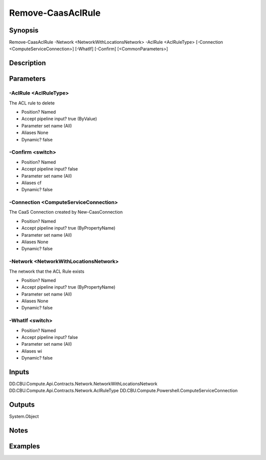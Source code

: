 ﻿
Remove-CaasAclRule
===================

Synopsis
--------

.. code-block:: powershell
    
    
Remove-CaasAclRule -Network <NetworkWithLocationsNetwork> -AclRule <AclRuleType> [-Connection <ComputeServiceConnection>] [-WhatIf] [-Confirm] [<CommonParameters>]





Description
-----------



Parameters
----------




-AclRule <AclRuleType>
~~~~~~~~~

The ACL rule to delete

* Position?                    Named
* Accept pipeline input?       true (ByValue)
* Parameter set name           (All)
* Aliases                      None
* Dynamic?                     false





-Confirm <switch>
~~~~~~~~~



* Position?                    Named
* Accept pipeline input?       false
* Parameter set name           (All)
* Aliases                      cf
* Dynamic?                     false





-Connection <ComputeServiceConnection>
~~~~~~~~~

The CaaS Connection created by New-CaasConnection

* Position?                    Named
* Accept pipeline input?       true (ByPropertyName)
* Parameter set name           (All)
* Aliases                      None
* Dynamic?                     false





-Network <NetworkWithLocationsNetwork>
~~~~~~~~~

The network that the ACL Rule exists

* Position?                    Named
* Accept pipeline input?       true (ByPropertyName)
* Parameter set name           (All)
* Aliases                      None
* Dynamic?                     false





-WhatIf <switch>
~~~~~~~~~



* Position?                    Named
* Accept pipeline input?       false
* Parameter set name           (All)
* Aliases                      wi
* Dynamic?                     false





Inputs
------

DD.CBU.Compute.Api.Contracts.Network.NetworkWithLocationsNetwork
DD.CBU.Compute.Api.Contracts.Network.AclRuleType
DD.CBU.Compute.Powershell.ComputeServiceConnection


Outputs
-------

System.Object

Notes
-----



Examples
---------


